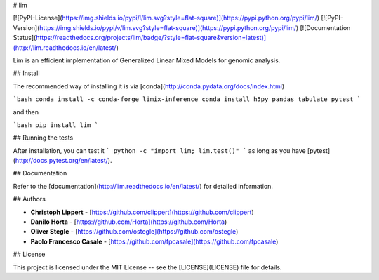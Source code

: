 # lim

[![PyPI-License](https://img.shields.io/pypi/l/lim.svg?style=flat-square)](https://pypi.python.org/pypi/lim/)
[![PyPI-Version](https://img.shields.io/pypi/v/lim.svg?style=flat-square)](https://pypi.python.org/pypi/lim/)
[![Documentation Status](https://readthedocs.org/projects/lim/badge/?style=flat-square&version=latest)](http://lim.readthedocs.io/en/latest/)

Lim is an efficient implementation of Generalized Linear Mixed Models for
genomic analysis.

## Install

The recommended way of installing it is via [conda](http://conda.pydata.org/docs/index.html)

```bash
conda install -c conda-forge limix-inference
conda install h5py pandas tabulate pytest
```

and then

```bash
pip install lim
```

## Running the tests

After installation, you can test it
```
python -c "import lim; lim.test()"
```
as long as you have [pytest](http://docs.pytest.org/en/latest/).

## Documentation

Refer to the [documentation](http://lim.readthedocs.io/en/latest/) for detailed
information.

## Authors

* **Christoph Lippert** - [https://github.com/clippert](https://github.com/clippert)
* **Danilo Horta** - [https://github.com/Horta](https://github.com/Horta)
* **Oliver Stegle** - [https://github.com/ostegle](https://github.com/ostegle)
* **Paolo Francesco Casale** - [https://github.com/fpcasale](https://github.com/fpcasale)

## License

This project is licensed under the MIT License -- see the
[LICENSE](LICENSE) file for details.


